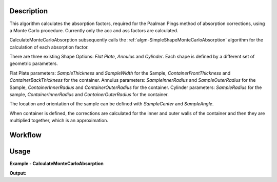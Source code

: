 .. algorithm::

.. summary::

.. relatedalgorithms::

.. properties::


Description
-----------

This algorithm calculates the absorption factors, required for the Paalman Pings method of absorption corrections, using a Monte Carlo procedure. Currently only the acc and ass factors are calculated.

CalculateMonteCarloAbsorption subsequently calls the :ref:`algm-SimpleShapeMonteCarloAbsorption` algorithm for the calculation of each absorption factor.

There are three existing Shape Options: *Flat Plate*, *Annulus* and *Cylinder*. Each shape is defined by a different set of geometric parameters.

Flat Plate parameters: *SampleThickness* and *SampleWidth* for the Sample, *ContainerFrontThickness* and *ContainerBackThickness* for the container.
Annulus parameters: *SampleInnerRadius* and *SampleOuterRadius* for the Sample, *ContainerInnerRadius* and *ContainerOuterRadius* for the container.
Cylinder parameters: *SampleRadius* for the sample, *ContainerInnerRadius* and *ContainerOuterRadius* for the container.

The location and orientation of the sample can be defined with *SampleCenter* and *SampleAngle*.

When container is defined, the corrections are calculated for the inner and outer walls of the container and then they are multiplied together, which is an approximation.

Workflow
--------

.. diagram:: CalculateMonteCarloAbsorption-v1_wkflw.dot


Usage
-----

**Example - CalculateMonteCarloAbsorption**

.. testcode:: QENSCalculateShapeMonteCarloAbsorption

    sample_ws = CreateSampleWorkspace(Function="Quasielastic",
                                      XUnit="Wavelength",
                                      XMin=-0.5,
                                      XMax=0.5,
                                      BinWidth=0.01)
    # Efixed is generally defined as part of the IDF for real data.
    # Fake it here
    inst_name = sample_ws.getInstrument().getName()
    SetInstrumentParameter(sample_ws, ComponentName=inst_name,
        ParameterName='Efixed', ParameterType='Number', Value='4.1')

    container_ws = CreateSampleWorkspace(Function="Quasielastic",
                                         XUnit="Wavelength",
                                         XMin=-0.5,
                                         XMax=0.5,
                                         BinWidth=0.01)
    SetInstrumentParameter(container_ws, ComponentName=inst_name,
        ParameterName='Efixed', ParameterType='Number', Value='4.1')

    corrections = CalculateMonteCarloAbsorption(SampleWorkspace = sample_ws,
                                                SampleChemicalFormula = 'H2-O',
                                                SampleDensityType = 'Mass Density',
                                                SampleDensity = 1.0,
                                                ContainerWorkspace = container_ws,
                                                ContainerChemicalFormula = 'Al',
                                                ContainerDensityType = 'Mass Density',
                                                ContainerDensity = 1.0,
                                                EventsPerPoint = 200,
                                                BeamHeight = 3.5,
                                                BeamWidth = 4.0,
                                                Height = 2.0,
                                                Shape = 'FlatPlate',
                                                SampleWidth = 1.4,
                                                SampleThickness = 2.1,
                                                ContainerFrontThickness = 1.2,
                                                ContainerBackThickness = 1.1)

    ass_ws = corrections[0]
    acc_ws = corrections[1]

    print("Workspaces: " + str(ass_ws.getName()) + ", " + str(acc_ws.getName()))
    print("Y-Unit Label of " + str(ass_ws.getName()) + ": " + str(ass_ws.YUnitLabel()))
    print("Y-Unit Label of " + str(acc_ws.getName()) + ": " + str(acc_ws.YUnitLabel()))

.. testcleanup:: QENSCalculateShapeMonteCarloAbsorption

    DeleteWorkspace(sample_ws)
    DeleteWorkspace(container_ws)
    DeleteWorkspace(corrections)

**Output:**

.. testoutput:: QENSCalculateShapeMonteCarloAbsorption

    Workspaces: corrections_ass, corrections_acc
    Y-Unit Label of corrections_ass: Attenuation factor
    Y-Unit Label of corrections_acc: Attenuation factor

.. categories::

.. sourcelink::
